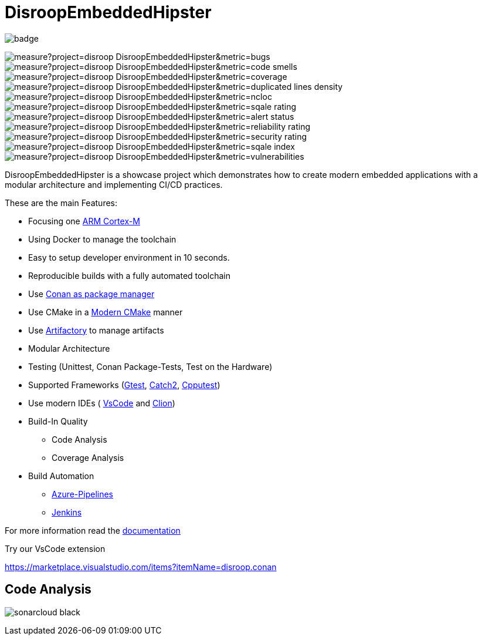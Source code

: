 = DisroopEmbeddedHipster

image::https://github.com/disroop/DisroopEmbeddedHipster/actions/workflows/build--all-conan.yml/badge.svg[]


image:https://sonarcloud.io/api/project_badges/measure?project=disroop_DisroopEmbeddedHipster&metric=bugs[]
image:https://sonarcloud.io/api/project_badges/measure?project=disroop_DisroopEmbeddedHipster&metric=code_smells[]
image:https://sonarcloud.io/api/project_badges/measure?project=disroop_DisroopEmbeddedHipster&metric=coverage[]
image:https://sonarcloud.io/api/project_badges/measure?project=disroop_DisroopEmbeddedHipster&metric=duplicated_lines_density[]
image:https://sonarcloud.io/api/project_badges/measure?project=disroop_DisroopEmbeddedHipster&metric=ncloc[]
image:https://sonarcloud.io/api/project_badges/measure?project=disroop_DisroopEmbeddedHipster&metric=sqale_rating[]
image:https://sonarcloud.io/api/project_badges/measure?project=disroop_DisroopEmbeddedHipster&metric=alert_status[]
image:https://sonarcloud.io/api/project_badges/measure?project=disroop_DisroopEmbeddedHipster&metric=reliability_rating[]
image:https://sonarcloud.io/api/project_badges/measure?project=disroop_DisroopEmbeddedHipster&metric=security_rating[]
image:https://sonarcloud.io/api/project_badges/measure?project=disroop_DisroopEmbeddedHipster&metric=sqale_index[]
image:https://sonarcloud.io/api/project_badges/measure?project=disroop_DisroopEmbeddedHipster&metric=vulnerabilities[]

DisroopEmbeddedHipster is a showcase project which demonstrates how to create modern embedded applications with a modular architecture and implementing CI/CD practices.

These are the main Features:

* Focusing one https://en.wikipedia.org/wiki/ARM_Cortex-M[ARM Cortex-M]
* Using Docker to manage the toolchain
* Easy to setup developer environment in 10 seconds.
* Reproducible builds with a fully automated toolchain
* Use https://docs.conan.io/en/latest/[Conan as package manager]
* Use CMake in a https://cliutils.gitlab.io/modern-cmake/[Modern CMake] manner
* Use https://www.jfrog.com/confluence/display/JFROG/Conan+Repositories[Artifactory] to manage artifacts
* Modular Architecture
* Testing (Unittest, Conan Package-Tests, Test on the Hardware)
* Supported Frameworks (https://github.com/google/googletest[Gtest], https://github.com/catchorg/Catch2[Catch2], http://cpputest.github.io/[Cpputest])
* Use modern IDEs ( https://code.visualstudio.com/[VsCode] and https://www.jetbrains.com/de-de/clion/[Clion])
* Build-In Quality
    ** Code Analysis
    ** Coverage Analysis

* Build Automation
    ** https://azure.microsoft.com/de-de/services/devops/pipelines/[Azure-Pipelines]
    ** https://www.jenkins.io/[Jenkins]

For more information read the <<doc/doc.adoc#,documentation>>



Try our VsCode extension

https://marketplace.visualstudio.com/items?itemName=disroop.conan

== Code Analysis

image:https://sonarcloud.io/images/project_badges/sonarcloud-black.svg[]




